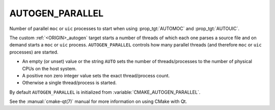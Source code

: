AUTOGEN_PARALLEL
----------------

.. versionadded:: 3.11

Number of parallel ``moc`` or ``uic`` processes to start when using
:prop_tgt:`AUTOMOC` and :prop_tgt:`AUTOUIC`.

The custom :ref:`<ORIGIN>_autogen` target starts a number of threads of which
each one parses a source file and on demand starts a ``moc`` or ``uic``
process. ``AUTOGEN_PARALLEL`` controls how many parallel threads
(and therefore ``moc`` or ``uic`` processes) are started.

- An empty (or unset) value or the string ``AUTO`` sets the number of
  threads/processes to the number of physical CPUs on the host system.
- A positive non zero integer value sets the exact thread/process count.
- Otherwise a single thread/process is started.

By default ``AUTOGEN_PARALLEL`` is initialized from
:variable:`CMAKE_AUTOGEN_PARALLEL`.

See the :manual:`cmake-qt(7)` manual for more information on using CMake
with Qt.
